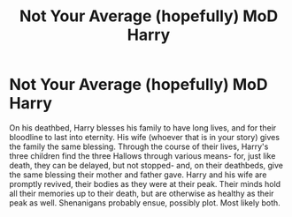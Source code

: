 #+TITLE: Not Your Average (hopefully) MoD Harry

* Not Your Average (hopefully) MoD Harry
:PROPERTIES:
:Author: EclipseStarfall
:Score: 2
:DateUnix: 1605399211.0
:DateShort: 2020-Nov-15
:FlairText: Prompt
:END:
On his deathbed, Harry blesses his family to have long lives, and for their bloodline to last into eternity. His wife (whoever that is in your story) gives the family the same blessing. Through the course of their lives, Harry's three children find the three Hallows through various means- for, just like death, they can be delayed, but not stopped- and, on their deathbeds, give the same blessing their mother and father gave. Harry and his wife are promptly revived, their bodies as they were at their peak. Their minds hold all their memories up to their death, but are otherwise as healthy as their peak as well. Shenanigans probably ensue, possibly plot. Most likely both.

